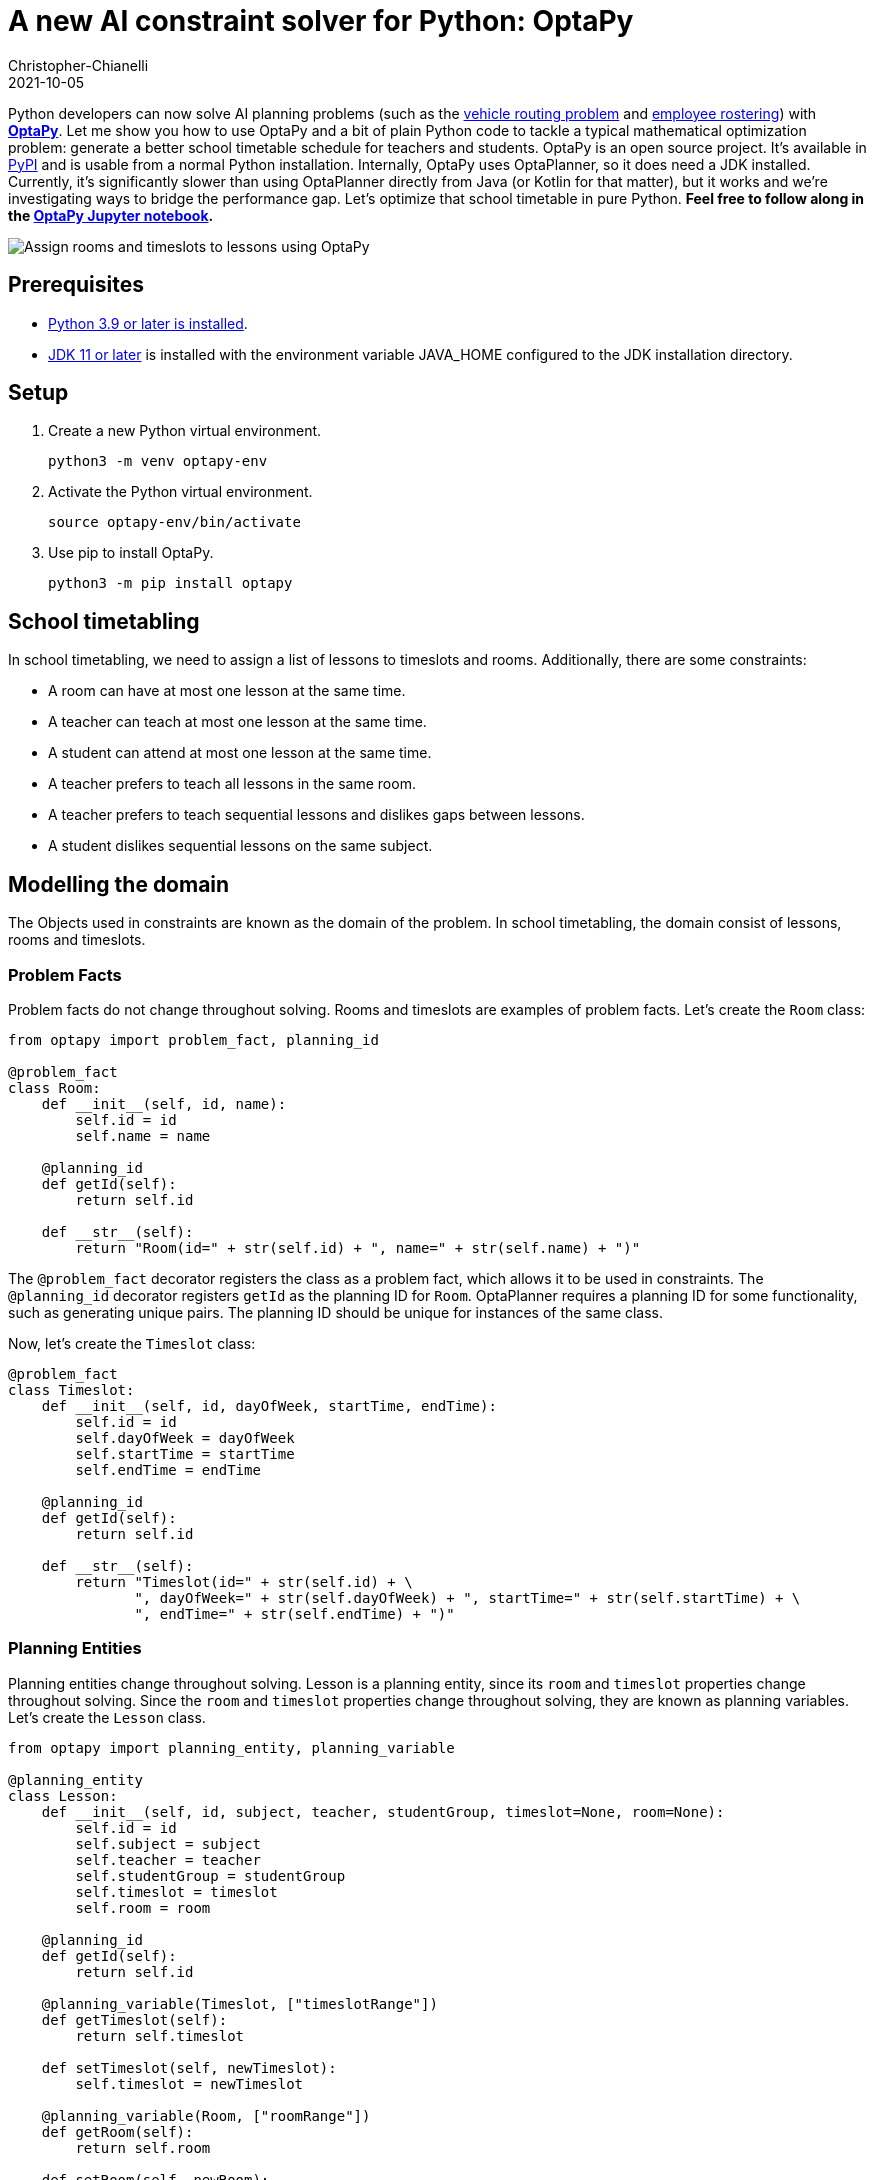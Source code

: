 = A new AI constraint solver for Python: OptaPy
Christopher-Chianelli
2021-10-05
:page-interpolate: true
:jbake-type: post
:jbake-tags: python, integration
:jbake-social_media_share_image: optaPyIsOptaPlannerOnPython.png


Python developers can now solve AI planning problems (such as the https://www.optaplanner.org/learn/useCases/vehicleRoutingProblem.html[vehicle routing problem] and https://www.optaplanner.org/learn/useCases/employeeRostering.html[employee rostering]) with *https://www.optapy.org[OptaPy]*.
Let me show you how to use OptaPy and a bit of plain Python code to tackle a typical mathematical optimization problem: generate a better school timetable schedule for teachers and students.
OptaPy is an open source project. It's available in https://pypi.org/project/optapy/[PyPI] and is usable from a normal Python installation.
Internally, OptaPy uses OptaPlanner, so it does need a JDK installed.
Currently, it's significantly slower than using OptaPlanner directly from Java (or Kotlin for that matter), but it works and we're investigating ways to bridge the performance gap.
Let's optimize that school timetable in pure Python. *Feel free to follow along in the https://mybinder.org/v2/gh/optapy/optapy/main?filepath=index.ipynb[OptaPy Jupyter notebook].*

image:schoolTimetablingInputOutput.png[Assign rooms and timeslots to lessons using OptaPy]

==  Prerequisites

- https://www.python.org/[Python 3.9 or later is installed].
- https://adoptium.net/[JDK 11 or later] is installed with the environment variable JAVA_HOME configured to the JDK installation directory.

== Setup

. Create a new Python virtual environment.
+
[source,bash]
----
python3 -m venv optapy-env
----

. Activate the Python virtual environment.
+
[source,bash]
----
source optapy-env/bin/activate
----

. Use pip to install OptaPy.
+
[source,bash]
----
python3 -m pip install optapy
----

== School timetabling

In school timetabling, we need to assign a list of lessons to timeslots and rooms.
Additionally, there are some constraints:

- A room can have at most one lesson at the same time.

- A teacher can teach at most one lesson at the same time.

- A student can attend at most one lesson at the same time.

- A teacher prefers to teach all lessons in the same room.

- A teacher prefers to teach sequential lessons and dislikes gaps between lessons.

- A student dislikes sequential lessons on the same subject.

== Modelling the domain

The Objects used in constraints are known as the domain of the problem. In school timetabling, the domain consist of lessons, rooms and timeslots.

=== Problem Facts

Problem facts do not change throughout solving. Rooms and timeslots are examples of problem facts. Let's create the `Room` class:

[source,python]
----
from optapy import problem_fact, planning_id

@problem_fact
class Room:
    def __init__(self, id, name):
        self.id = id
        self.name = name

    @planning_id
    def getId(self):
        return self.id

    def __str__(self):
        return "Room(id=" + str(self.id) + ", name=" + str(self.name) + ")"
----

The `@problem_fact` decorator registers the class as a problem fact, which allows it to be used in constraints.
The `@planning_id` decorator registers `getId` as the planning ID for `Room`. OptaPlanner requires a planning ID for some functionality, such as generating unique pairs. The planning ID should be unique for instances of the same class.

Now, let's create the `Timeslot` class:

[source,python]
----


@problem_fact
class Timeslot:
    def __init__(self, id, dayOfWeek, startTime, endTime):
        self.id = id
        self.dayOfWeek = dayOfWeek
        self.startTime = startTime
        self.endTime = endTime

    @planning_id
    def getId(self):
        return self.id

    def __str__(self):
        return "Timeslot(id=" + str(self.id) + \
               ", dayOfWeek=" + str(self.dayOfWeek) + ", startTime=" + str(self.startTime) + \
               ", endTime=" + str(self.endTime) + ")"
----

=== Planning Entities

Planning entities change throughout solving. Lesson is a planning entity, since its `room` and
`timeslot` properties change throughout solving. Since the `room` and `timeslot` properties change throughout solving, they are known as planning variables. Let's create the `Lesson` class.

[source,python]
----
from optapy import planning_entity, planning_variable

@planning_entity
class Lesson:
    def __init__(self, id, subject, teacher, studentGroup, timeslot=None, room=None):
        self.id = id
        self.subject = subject
        self.teacher = teacher
        self.studentGroup = studentGroup
        self.timeslot = timeslot
        self.room = room

    @planning_id
    def getId(self):
        return self.id

    @planning_variable(Timeslot, ["timeslotRange"])
    def getTimeslot(self):
        return self.timeslot

    def setTimeslot(self, newTimeslot):
        self.timeslot = newTimeslot

    @planning_variable(Room, ["roomRange"])
    def getRoom(self):
        return self.room

    def setRoom(self, newRoom):
        self.room = newRoom

    def __str__(self):
        return "Lesson(id=" + str(self.id) + \
                ", timeslot=" + str(self.timeslot) + ", room=" + str(self.room) + \
                ", teacher=" + str(self.teacher) + ", subject=" + str(self.subject) + \
                ", studentGroup=" + str(self.studentGroup) + ")"
----

The `@planning_entity` decorator registers the class as a planning entity, which allows OptaPlanner to assign its planning variables and for it to be used in constraints.
The `@planning_variable(variable_type, [value_range_provider_refs...])` decorator registers a method as the getter of a planning variable.
The getter must be named `get<X>` and the setter must be named `set<X>`.
The first argument, `variable_type`, tells OptaPlanner what type of values OptaPlanner can assign to this planning variable.
The second argument, `value_range_provider_refs`, tells OptaPlanner what value ranges it takes its values from. We will explain value ranges later in this example.

== Constraints

Constraints define the score calculation, or the fitness function, of a planning problem. Each solution of a planning problem is graded with a score. A score represents the quality of a specific solution. The higher the score the better. OptaPlanner looks for the best solution, which is the solution with the highest score found in the available time. It might or might not be the optimal solution.

Because this use case has hard and soft constraints, use the HardSoftScore class to represent the score:

- Hard constraints must not be broken. For example: _A room can have at most one lesson at the same time_.

- Soft constraints should not be broken. For example: _A teacher prefers to teach in a single room_.

Hard constraints are weighted against other hard constraints. Soft constraints are weighted too, against other soft constraints. Hard constraints always outweigh soft constraints, regardless of their respective weights.

To calculate the score, create a constraint provider function:

[source,python]
----
from optapy import constraint_provider, get_class
from optapy.types import Joiners, HardSoftScore

# Constraint Factory takes Java Classes, not Python Classes
LessonClass = get_class(Lesson)
RoomClass = get_class(Room)

@constraint_provider
def defineConstraints(constraintFactory):
    return [
        # Hard constraints
        roomConflict(constraintFactory),
        teacherConflict(constraintFactory),
        studentGroupConflict(constraintFactory),
        # Soft constraints are only implemented in the optapy-quickstarts code
    ]

def roomConflict(constraintFactory):
    # A room can accommodate at most one lesson at the same time.
    return constraintFactory \
            .fromUniquePair(LessonClass,
                [
                    # ... in the same timeslot ..
                    Joiners.equal(lambda lesson: lesson.timeslot),
                    # ... in the same room ...
                    Joiners.equal(lambda lesson: lesson.room)
                ]) \
            .penalize("Room conflict", HardSoftScore.ONE_HARD)


def teacherConflict(constraintFactory):
    # A teacher can teach at most one lesson at the same time.
    return constraintFactory \
                .fromUniquePair(LessonClass,
                        [
                            Joiners.equal(lambda lesson: lesson.timeslot),
                            Joiners.equal(lambda lesson: lesson.teacher)
                        ]) \
                .penalize("Teacher conflict", HardSoftScore.ONE_HARD)

def studentGroupConflict(constraintFactory):
    # A student can attend at most one lesson at the same time.
    return constraintFactory \
            .fromUniquePair(LessonClass,
                [
                    Joiners.equal(lambda lesson: lesson.timeslot),
                    Joiners.equal(lambda lesson: lesson.studentGroup)
                ]) \
            .penalize("Student group conflict", HardSoftScore.ONE_HARD)
----

The `@constraint_provider` decorator allows OptaPlanner to use a function as a constraint provider.
The function must take exactly one argument; the passed argument is a `ConstraintFactory` used for creating constraints.
For more information, see https://docs.optaplanner.org/latest/optaplanner-docs/html_single/index.html#constraintStreams[Constraint Streams] in the OptaPlanner documentation.

== Gather the domain objects in a planning solution

A TimeTable class wraps all Timeslot, Room, and Lesson instances of a single data set.
Furthermore, because it contains all lessons, each with a specific planning variable state, the TimeTable class is a planning solution and has a score:

- If lessons are still unassigned, then it is an _uninitialized_ solution, for example, a solution with the score -4init/0hard/0soft.

- If it breaks hard constraints, then it is an _infeasible_ solution, for example, a solution with the score -2hard/-3soft.

- If it adheres to all hard constraints, then it is a _feasible_ solution, for example, a solution with the score 0hard/-7soft.

[source,python]
----
from optapy import planning_solution, planning_entity_collection_property, problem_fact_collection_property, \
                   value_range_provider, planning_score

@planning_solution
class TimeTable:
    def __init__(self, timeslotList=[], roomList=[], lessonList=[], score=None):
        self.timeslotList = timeslotList
        self.roomList = roomList
        self.lessonList = lessonList
        self.score = score

    @problem_fact_collection_property(Timeslot)
    @value_range_provider("timeslotRange")
    def getTimeslotList(self):
        return self.timeslotList

    @problem_fact_collection_property(Room)
    @value_range_provider("roomRange")
    def value_range_provider(self):
        return self.roomList

    @planning_entity_collection_property(Lesson)
    def getLessonList(self):
        return self.lessonList

    @planning_score(HardSoftScore)
    def getScore(self):
        return self.score

    def setScore(self, score):
        self.score = score

    def __str__(self):
        return "TimeTable(timeSlotList=" + str(self.timeslotList) + \
               ",\nroomList=" + str(self.roomList) + ",\nlessonList=" + str(self.lessonList) + \
               ",\nscore=" + (str(self.score.toString()) if self.score is not None else 'None') + ")"
----

The `@planning_solution` decorator tells OptaPlanner that the class `TimeTable` holds the input and output data.
The `@problem_fact_collection_property(fact_type)` decorator tells OptaPlanner the function that provides problem facts.
The `fact_type` argument tells OptaPlanner what type of fact it provides (for instance, Rooms).

The `@value_range_provider(range_id)` decorator tells OptaPlanner the function that provides a value range, which is used to get possible values of planning variables.
Its argument, `range_id` is a string which is used in `@planning_variable` decorators to link the two (for example, `@planning_variable(Room, ['roomRange'])` is linked to `@value_range_provider('roomRange')`.

The `@planning_entity_collection_property(entity_type)` decorator tells OptaPlanner the function that provides planning entities.
The `entity_type` argument tells OptaPlanner what type of entities it provides (for instance, Lessons).

The `@planning_score(score_type)` decorator tells OptaPlanner the function that returns the score.
It must be named `get<X>` and have a corresponding a setter `set<X>`.
The `score_type` argument tells OptaPlanner what type of score to use (for instance, `HardSoftScore`).
The type should be taken from the `optapy.types` module.

== Solving

To solve, we first need to create an instance of our problem:
[source,python]
----
from datetime import time

def generate_problem():
    timeslotList = [
        Timeslot(1, "MONDAY", time(hour=8, minute=30), time(hour=9, minute=30)),
        Timeslot(2, "MONDAY", time(hour=9, minute=30), time(hour=10, minute=30)),
        Timeslot(3, "MONDAY", time(hour=10, minute=30), time(hour=11, minute=30)),
        Timeslot(4, "MONDAY", time(hour=13, minute=30), time(hour=14, minute=30)),
        Timeslot(5, "MONDAY", time(hour=14, minute=30), time(hour=15, minute=30)),
        Timeslot(6, "TUESDAY", time(hour=8, minute=30), time(hour=9, minute=30)),
        Timeslot(7, "TUESDAY", time(hour=9, minute=30), time(hour=10, minute=30)),
        Timeslot(8, "TUESDAY", time(hour=10, minute=30), time(hour=11, minute=30)),
        Timeslot(9, "TUESDAY", time(hour=13, minute=30), time(hour=14, minute=30)),
        Timeslot(10, "TUESDAY", time(hour=14, minute=30), time(hour=15, minute=30)),
    ]
    roomList = [
        Room(1, "Room A"),
        Room(2, "Room B"),
        Room(3, "Room C")
    ]
    lessonList = [
        Lesson(1, "Math", "A. Turing", "9th grade"),
        Lesson(2, "Math", "A. Turing", "9th grade"),
        Lesson(3, "Physics", "M. Curie", "9th grade"),
        Lesson(4, "Chemistry", "M. Curie", "9th grade"),
        Lesson(5, "Biology", "C. Darwin", "9th grade"),
        Lesson(6, "History", "I. Jones", "9th grade"),
        Lesson(7, "English", "I. Jones", "9th grade"),
        Lesson(8, "English", "I. Jones", "9th grade"),
        Lesson(9, "Spanish", "P. Cruz", "9th grade"),
        Lesson(10, "Spanish", "P. Cruz", "9th grade"),
        Lesson(11, "Math", "A. Turing", "10th grade"),
        Lesson(12, "Math", "A. Turing", "10th grade"),
        Lesson(13, "Math", "A. Turing", "10th grade"),
        Lesson(14, "Physics", "M. Curie", "10th grade"),
        Lesson(15, "Chemistry", "M. Curie", "10th grade"),
        Lesson(16, "French", "M. Curie", "10th grade"),
        Lesson(17, "Geography", "C. Darwin", "10th grade"),
        Lesson(18, "History", "I. Jones", "10th grade"),
        Lesson(19, "English", "P. Cruz", "10th grade"),
        Lesson(20, "Spanish", "P. Cruz", "10th grade"),
    ]
    lesson = lessonList[0]
    lesson.setTimeslot(timeslotList[0])
    lesson.setRoom(roomList[0])

    return TimeTable(timeslotList, roomList, lessonList)
----

Next, we need to create a `SolverConfig`, which tells OptaPlanner about the problem and what strategies to employ:

[source,python]
----
from optapy.types import SolverConfig, Duration

solver_config = SolverConfig().withEntityClasses(get_class(Lesson)) \
    .withSolutionClass(get_class(TimeTable)) \
    .withConstraintProviderClass(get_class(defineConstraints)) \
    .withTerminationSpentLimit(Duration.ofSeconds(30))
----

For the `SolverConfig` above, we use the default strategies, use the model we defined above, and set it terminate after 30 seconds.

Finally, we pass the `SolverConfig` and the problem instance to the `solve` function, which returns the last best solution found:

[source,python]
----
from optapy import solve

solution = solve(solverConfig, generate_problem())
print(solution)
----

The solution returned is a `TimeTable` instance
of the best solution found.
When the solution is formatted into a table, it should look similar to this:
[source,text]
----
|------------|------------|------------|------------|
|            | Room A     | Room B     | Room C     |
|------------|------------|------------|------------|
| MON 08:30: |            | Math       | History    |
|            |            | A. Turing  | I. Jones   |
|            |            | 9th grade  | 10th grade |
|------------|------------|------------|------------|
| MON 09:30: |            | Math       | History    |
|            |            | A. Turing  | I. Jones   |
|            |            | 10th grade | 9th grade  |
|------------|------------|------------|------------|
| MON 10:30: |            | Math       | English    |
|            |            | A. Turing  | I. Jones   |
|            |            | 10th grade | 9th grade  |
|------------|------------|------------|------------|
| MON 13:30: | Math       | Spanish    |            |
|            | A. Turing  | P. Cruz    |            |
|            | 10th grade | 9th grade  |            |
|------------|------------|------------|------------|
| MON 14:30: | Math       | English    |            |
|            | A. Turing  | P. Cruz    |            |
|            | 9th grade  | 10th grade |            |
|------------|------------|------------|------------|
| TUE 08:30: | Physics    | Spanish    |            |
|            | M. Curie   | P. Cruz    |            |
|            | 9th grade  | 10th grade |            |
|------------|------------|------------|------------|
| TUE 09:30: | Chemistry  |            | English    |
|            | M. Curie   |            | I. Jones   |
|            | 10th grade |            | 9th grade  |
|------------|------------|------------|------------|
| TUE 10:30: | Physics    | Spanish    |            |
|            | M. Curie   | P. Cruz    |            |
|            | 10th grade | 9th grade  |            |
|------------|------------|------------|------------|
| TUE 13:30: | French     |            | Biology    |
|            | M. Curie   |            | C. Darwin  |
|            | 10th grade |            | 9th grade  |
|------------|------------|------------|------------|
| TUE 14:30: | Chemistry  | Geography  |            |
|            | M. Curie   | C. Darwin  |            |
|            | 9th grade  | 10th grade |            |
|------------|------------|------------|------------|
----

== Run the application

To run the application, put all the code
into a single Python file and run it:
[source,bash]
----
python3 main.py
----

== Conclusion

With https://www.optapy.org[OptaPy], Python developers can now use OptaPlanner in plain Python code (no Java coding needed).
The full example can be found in the https://github.com/optapy/optapy/tree/main/optapy-quickstarts/school-timetabling[OptaPy quickstarts].